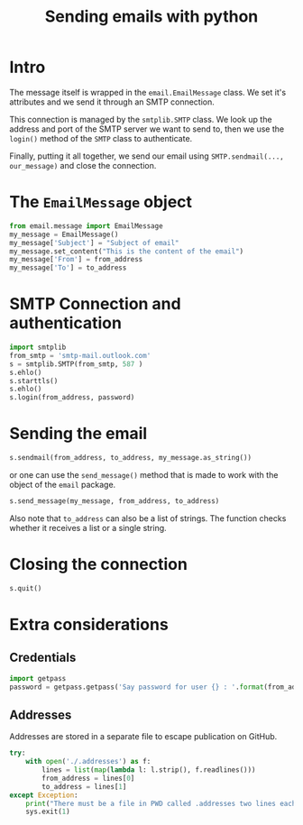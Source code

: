 #+TITLE: Sending emails with python

* Intro

The message itself is wrapped in the =email.EmailMessage= class.  We set it's
attributes and we send it through an SMTP connection.

This connection is managed by the =smtplib.SMTP= class.  We look up the address
and port of the SMTP server we want to send to, then we use the =login()= method
of the =SMTP= class to authenticate.

Finally, putting it all together, we send our email using =SMTP.sendmail(...,
our_message)= and close the connection.

* The =EmailMessage= object

#+BEGIN_SRC python
from email.message import EmailMessage
my_message = EmailMessage()
my_message['Subject'] = "Subject of email"
my_message.set_content("This is the content of the email")
my_message['From'] = from_address
my_message['To'] = to_address
#+END_SRC

* SMTP Connection and authentication

#+BEGIN_SRC python
import smtplib
from_smtp = 'smtp-mail.outlook.com'
s = smtplib.SMTP(from_smtp, 587 )
s.ehlo()
s.starttls()
s.ehlo()
s.login(from_address, password)
#+END_SRC

* Sending the email

#+BEGIN_SRC python
s.sendmail(from_address, to_address, my_message.as_string())
#+END_SRC

or one can use the =send_message()= method that is made to work with the object
of the =email= package.

#+BEGIN_SRC python
s.send_message(my_message, from_address, to_address)
#+END_SRC

Also note that =to_address= can also be a list of strings.  The function checks
whether it receives a list or a single string.

* Closing the connection

#+BEGIN_SRC python
s.quit()
#+END_SRC

* Extra considerations

** Credentials

#+BEGIN_SRC python
import getpass
password = getpass.getpass('Say password for user {} : '.format(from_address))
#+END_SRC

** Addresses

Addresses are stored in a separate file to escape publication on GitHub.

#+BEGIN_SRC python
try:
    with open('./.addresses') as f:
        lines = list(map(lambda l: l.strip(), f.readlines()))
        from_address = lines[0]
        to_address = lines[1]
except Exception:
    print("There must be a file in PWD called .addresses two lines each containing an email address")
    sys.exit(1)
#+END_SRC
